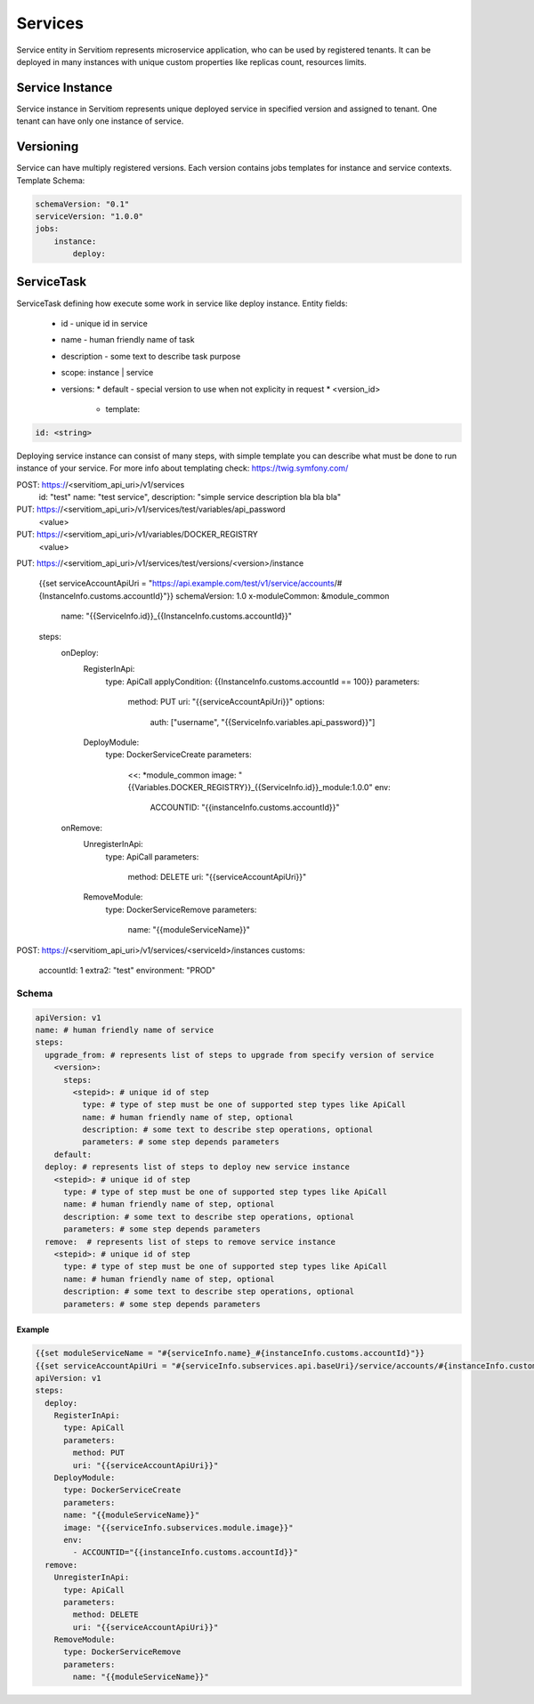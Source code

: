 ########
Services
########

Service entity in Servitiom represents microservice application, who can be used by registered tenants.
It can be deployed in many instances with unique custom properties like replicas count, resources limits.

================
Service Instance
================

Service instance in Servitiom represents unique deployed service in specified version and assigned to tenant. 
One tenant can have only one instance of service.

==================
Versioning
==================

Service can have multiply registered versions.
Each version contains jobs templates for instance and service contexts.
Template Schema: 

.. code-block:: yaml

    schemaVersion: "0.1"
    serviceVersion: "1.0.0"
    jobs:
        instance: 
            deploy:
                





=========================
ServiceTask
=========================

ServiceTask defining how execute some work in service like deploy instance.
Entity fields:

  * id - unique id in service
  * name - human friendly name of task
  * description - some text to describe task purpose
  * scope: instance | service 
  * versions:
    * default - special version to use when not explicity in request
    * <version_id>
      * template:  

.. code-block:: yaml

  id: <string>


Deploying service instance can consist of many steps,
with simple template you can describe what must be done to run instance of your service.
For more info about templating check: https://twig.symfony.com/

POST: https://<servitiom_api_uri>/v1/services
  id: "test"
  name: "test service",
  description: "simple service description bla bla bla" 

PUT: https://<servitiom_api_uri>/v1/services/test/variables/api_password
  <value>

PUT: https://<servitiom_api_uri>/v1/variables/DOCKER_REGISTRY
  <value>

PUT: https://<servitiom_api_uri>/v1/services/test/versions/<version>/instance

  
  {{set serviceAccountApiUri = "https://api.example.com/test/v1/service/accounts/#{InstanceInfo.customs.accountId}"}}
  schemaVersion: 1.0
  x-moduleCommon: &module_common
    name: "{{ServiceInfo.id}}_{{InstanceInfo.customs.accountId}}"
  steps:
    onDeploy:
      RegisterInApi:
        type: ApiCall
        applyCondition: {{InstanceInfo.customs.accountId == 100}}
        parameters:
          method: PUT
          uri: "{{serviceAccountApiUri}}"
          options:
            auth: ["username", "{{ServiceInfo.variables.api_password}}"]
      DeployModule:
        type: DockerServiceCreate
        parameters:
          <<: *module_common
          image: "{{Variables.DOCKER_REGISTRY}}_{{ServiceInfo.id}}_module:1.0.0"
          env:
            ACCOUNTID: "{{instanceInfo.customs.accountId}}"
    onRemove:
      UnregisterInApi:
        type: ApiCall
        parameters:
          method: DELETE
          uri: "{{serviceAccountApiUri}}"
      RemoveModule:
        type: DockerServiceRemove
        parameters:
          name: "{{moduleServiceName}}"


POST: https://<servitiom_api_uri>/v1/services/<serviceId>/instances
customs:
 accountId: 1
 extra2: "test"
 environment: "PROD"

 
------
Schema
------

.. code-block:: yaml

  apiVersion: v1
  name: # human friendly name of service 
  steps:
    upgrade_from: # represents list of steps to upgrade from specify version of service
      <version>:
        steps:
          <stepid>: # unique id of step
            type: # type of step must be one of supported step types like ApiCall
            name: # human friendly name of step, optional
            description: # some text to describe step operations, optional
            parameters: # some step depends parameters
      default:
    deploy: # represents list of steps to deploy new service instance
      <stepid>: # unique id of step
        type: # type of step must be one of supported step types like ApiCall
        name: # human friendly name of step, optional
        description: # some text to describe step operations, optional
        parameters: # some step depends parameters
    remove:  # represents list of steps to remove service instance
      <stepid>: # unique id of step
        type: # type of step must be one of supported step types like ApiCall
        name: # human friendly name of step, optional
        description: # some text to describe step operations, optional
        parameters: # some step depends parameters

:::::::
Example
:::::::

.. code-block:: yaml

  {{set moduleServiceName = "#{serviceInfo.name}_#{instanceInfo.customs.accountId}"}}
  {{set serviceAccountApiUri = "#{serviceInfo.subservices.api.baseUri}/service/accounts/#{instanceInfo.customs.accountId}"}}
  apiVersion: v1
  steps:
    deploy:
      RegisterInApi:
        type: ApiCall
        parameters:
          method: PUT
          uri: "{{serviceAccountApiUri}}"
      DeployModule:
        type: DockerServiceCreate
        parameters:
        name: "{{moduleServiceName}}"
        image: "{{serviceInfo.subservices.module.image}}"
        env:
          - ACCOUNTID="{{instanceInfo.customs.accountId}}"
    remove:
      UnregisterInApi:
        type: ApiCall
        parameters:
          method: DELETE
          uri: "{{serviceAccountApiUri}}"
      RemoveModule:
        type: DockerServiceRemove
        parameters:
          name: "{{moduleServiceName}}"
